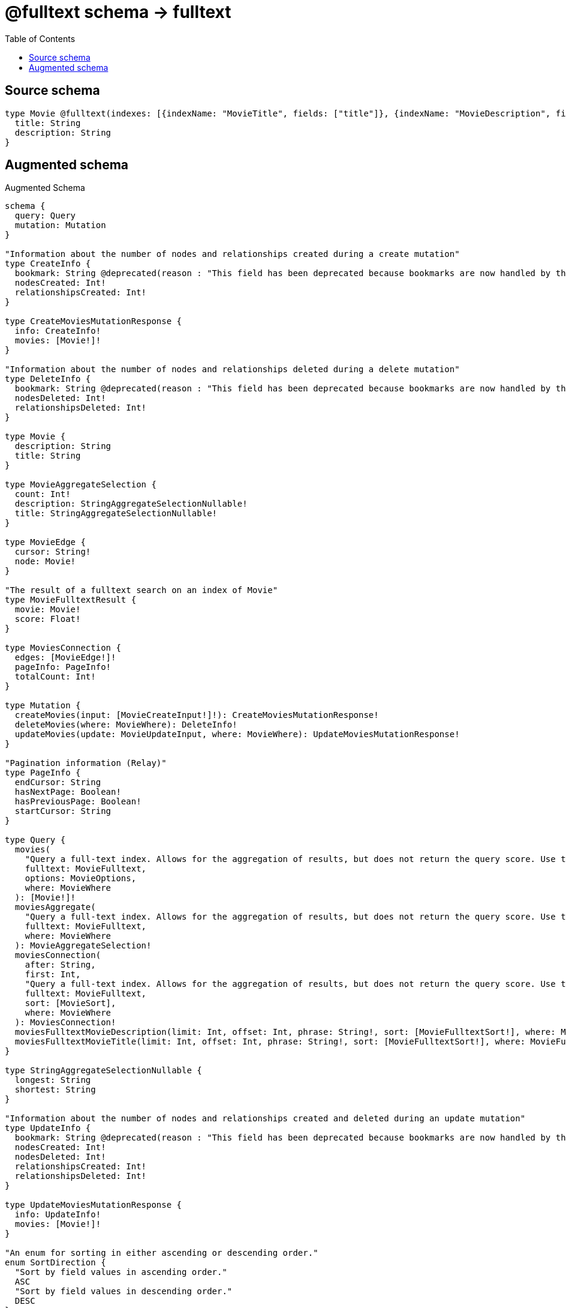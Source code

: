 :toc:

= @fulltext schema -> fulltext

== Source schema

[source,graphql,schema=true]
----
type Movie @fulltext(indexes: [{indexName: "MovieTitle", fields: ["title"]}, {indexName: "MovieDescription", fields: ["description"]}]) {
  title: String
  description: String
}
----

== Augmented schema

.Augmented Schema
[source,graphql]
----
schema {
  query: Query
  mutation: Mutation
}

"Information about the number of nodes and relationships created during a create mutation"
type CreateInfo {
  bookmark: String @deprecated(reason : "This field has been deprecated because bookmarks are now handled by the driver.")
  nodesCreated: Int!
  relationshipsCreated: Int!
}

type CreateMoviesMutationResponse {
  info: CreateInfo!
  movies: [Movie!]!
}

"Information about the number of nodes and relationships deleted during a delete mutation"
type DeleteInfo {
  bookmark: String @deprecated(reason : "This field has been deprecated because bookmarks are now handled by the driver.")
  nodesDeleted: Int!
  relationshipsDeleted: Int!
}

type Movie {
  description: String
  title: String
}

type MovieAggregateSelection {
  count: Int!
  description: StringAggregateSelectionNullable!
  title: StringAggregateSelectionNullable!
}

type MovieEdge {
  cursor: String!
  node: Movie!
}

"The result of a fulltext search on an index of Movie"
type MovieFulltextResult {
  movie: Movie!
  score: Float!
}

type MoviesConnection {
  edges: [MovieEdge!]!
  pageInfo: PageInfo!
  totalCount: Int!
}

type Mutation {
  createMovies(input: [MovieCreateInput!]!): CreateMoviesMutationResponse!
  deleteMovies(where: MovieWhere): DeleteInfo!
  updateMovies(update: MovieUpdateInput, where: MovieWhere): UpdateMoviesMutationResponse!
}

"Pagination information (Relay)"
type PageInfo {
  endCursor: String
  hasNextPage: Boolean!
  hasPreviousPage: Boolean!
  startCursor: String
}

type Query {
  movies(
    "Query a full-text index. Allows for the aggregation of results, but does not return the query score. Use the root full-text query fields if you require the score."
    fulltext: MovieFulltext,
    options: MovieOptions,
    where: MovieWhere
  ): [Movie!]!
  moviesAggregate(
    "Query a full-text index. Allows for the aggregation of results, but does not return the query score. Use the root full-text query fields if you require the score."
    fulltext: MovieFulltext,
    where: MovieWhere
  ): MovieAggregateSelection!
  moviesConnection(
    after: String,
    first: Int,
    "Query a full-text index. Allows for the aggregation of results, but does not return the query score. Use the root full-text query fields if you require the score."
    fulltext: MovieFulltext,
    sort: [MovieSort],
    where: MovieWhere
  ): MoviesConnection!
  moviesFulltextMovieDescription(limit: Int, offset: Int, phrase: String!, sort: [MovieFulltextSort!], where: MovieFulltextWhere): [MovieFulltextResult!]!
  moviesFulltextMovieTitle(limit: Int, offset: Int, phrase: String!, sort: [MovieFulltextSort!], where: MovieFulltextWhere): [MovieFulltextResult!]!
}

type StringAggregateSelectionNullable {
  longest: String
  shortest: String
}

"Information about the number of nodes and relationships created and deleted during an update mutation"
type UpdateInfo {
  bookmark: String @deprecated(reason : "This field has been deprecated because bookmarks are now handled by the driver.")
  nodesCreated: Int!
  nodesDeleted: Int!
  relationshipsCreated: Int!
  relationshipsDeleted: Int!
}

type UpdateMoviesMutationResponse {
  info: UpdateInfo!
  movies: [Movie!]!
}

"An enum for sorting in either ascending or descending order."
enum SortDirection {
  "Sort by field values in ascending order."
  ASC
  "Sort by field values in descending order."
  DESC
}

"The input for filtering a float"
input FloatWhere {
  max: Float
  min: Float
}

input MovieCreateInput {
  description: String
  title: String
}

input MovieFulltext {
  MovieDescription: MovieMovieDescriptionFulltext
  MovieTitle: MovieMovieTitleFulltext
}

"The input for sorting a fulltext query on an index of Movie"
input MovieFulltextSort {
  movie: MovieSort
  score: SortDirection
}

"The input for filtering a fulltext query on an index of Movie"
input MovieFulltextWhere {
  movie: MovieWhere
  score: FloatWhere
}

input MovieMovieDescriptionFulltext {
  phrase: String!
}

input MovieMovieTitleFulltext {
  phrase: String!
}

input MovieOptions {
  limit: Int
  offset: Int
  "Specify one or more MovieSort objects to sort Movies by. The sorts will be applied in the order in which they are arranged in the array."
  sort: [MovieSort!]
}

"Fields to sort Movies by. The order in which sorts are applied is not guaranteed when specifying many fields in one MovieSort object."
input MovieSort {
  description: SortDirection
  title: SortDirection
}

input MovieUpdateInput {
  description: String
  title: String
}

input MovieWhere {
  AND: [MovieWhere!]
  NOT: MovieWhere
  OR: [MovieWhere!]
  description: String
  description_CONTAINS: String
  description_ENDS_WITH: String
  description_IN: [String]
  description_NOT: String @deprecated(reason : "Negation filters will be deprecated, use the NOT operator to achieve the same behavior")
  description_NOT_CONTAINS: String @deprecated(reason : "Negation filters will be deprecated, use the NOT operator to achieve the same behavior")
  description_NOT_ENDS_WITH: String @deprecated(reason : "Negation filters will be deprecated, use the NOT operator to achieve the same behavior")
  description_NOT_IN: [String] @deprecated(reason : "Negation filters will be deprecated, use the NOT operator to achieve the same behavior")
  description_NOT_STARTS_WITH: String @deprecated(reason : "Negation filters will be deprecated, use the NOT operator to achieve the same behavior")
  description_STARTS_WITH: String
  title: String
  title_CONTAINS: String
  title_ENDS_WITH: String
  title_IN: [String]
  title_NOT: String @deprecated(reason : "Negation filters will be deprecated, use the NOT operator to achieve the same behavior")
  title_NOT_CONTAINS: String @deprecated(reason : "Negation filters will be deprecated, use the NOT operator to achieve the same behavior")
  title_NOT_ENDS_WITH: String @deprecated(reason : "Negation filters will be deprecated, use the NOT operator to achieve the same behavior")
  title_NOT_IN: [String] @deprecated(reason : "Negation filters will be deprecated, use the NOT operator to achieve the same behavior")
  title_NOT_STARTS_WITH: String @deprecated(reason : "Negation filters will be deprecated, use the NOT operator to achieve the same behavior")
  title_STARTS_WITH: String
}

----

'''
